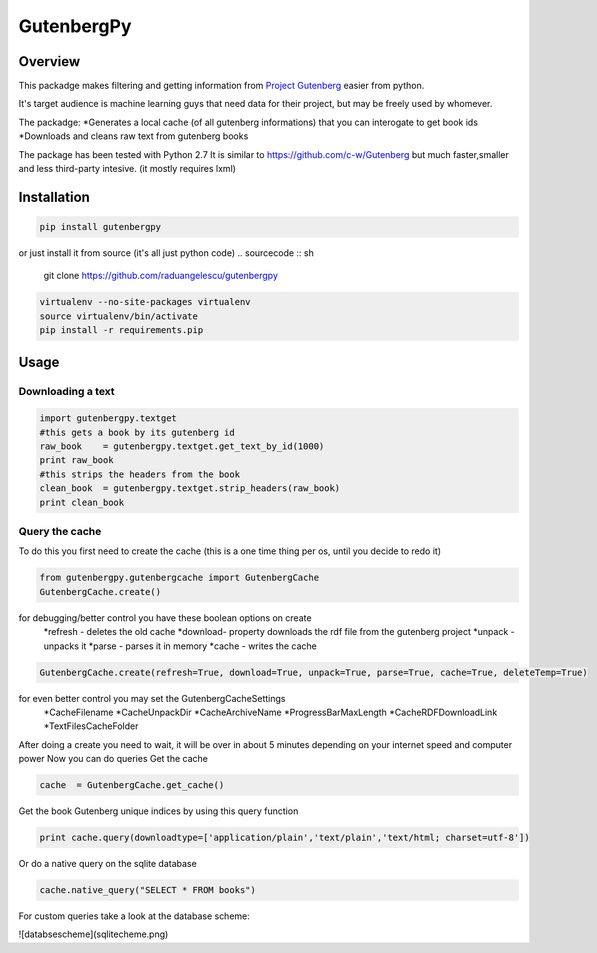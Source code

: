 *********
GutenbergPy
*********


Overview
========

This packadge makes filtering and getting information from `Project
Gutenberg <http://www.gutenberg.org>`_ easier from python.

It's target audience is machine learning guys that need data for their project,
but may be freely used by whomever.

The packadge:
*Generates a local cache (of all gutenberg informations) that you can interogate to get book ids
*Downloads and cleans raw text from gutenberg books


The package has been tested with Python  2.7
It is similar to https://github.com/c-w/Gutenberg but much faster,smaller and less third-party intesive. (it mostly requires lxml)

Installation
============


.. sourcecode :: sh

    pip install gutenbergpy

or just install it from source (it's all just python code)
.. sourcecode :: sh

    git clone https://github.com/raduangelescu/gutenbergpy

.. sourcecode :: sh

    virtualenv --no-site-packages virtualenv
    source virtualenv/bin/activate
    pip install -r requirements.pip

Usage
=====

Downloading a text
------------------

.. sourcecode :: python

    import gutenbergpy.textget
    #this gets a book by its gutenberg id
    raw_book    = gutenbergpy.textget.get_text_by_id(1000)
    print raw_book
    #this strips the headers from the book
    clean_book  = gutenbergpy.textget.strip_headers(raw_book)
    print clean_book

Query the cache
--------------------
To do this you first need to create the cache (this is a one time thing per os, until you decide to redo it)

.. sourcecode :: python

    from gutenbergpy.gutenbergcache import GutenbergCache
    GutenbergCache.create()
    
for debugging/better control you have these boolean options on create
    *refresh - deletes the old cache
    *download- property downloads the rdf file from the gutenberg project
    *unpack  - unpacks it
    *parse   - parses it in memory
    *cache   - writes the cache

.. sourcecode :: python

    GutenbergCache.create(refresh=True, download=True, unpack=True, parse=True, cache=True, deleteTemp=True)

for even better control you may set the GutenbergCacheSettings
    *CacheFilename
    *CacheUnpackDir
    *CacheArchiveName
    *ProgressBarMaxLength
    *CacheRDFDownloadLink
    *TextFilesCacheFolder

.. sourcecode :: python
    GutenbergCacheSettings.set(CacheFilename="",CacheUnpackDir="",CacheArchiveName="",ProgressBarMaxLength="",CacheRDFDownloadLink="",TextFilesCacheFolder="")

After doing a create you need to wait, it will be over in about 5 minutes depending on your internet speed and computer power
Now you can do queries
Get the cache

.. sourcecode :: python

    cache  = GutenbergCache.get_cache()

Get the book Gutenberg unique indices by using this query function

.. sourcecode :: python

    print cache.query(downloadtype=['application/plain','text/plain','text/html; charset=utf-8'])

Or do a native query on the sqlite database

.. sourcecode :: python
    
    cache.native_query("SELECT * FROM books")

For custom queries take a look at the database scheme:


![databsescheme](sqlitecheme.png)
